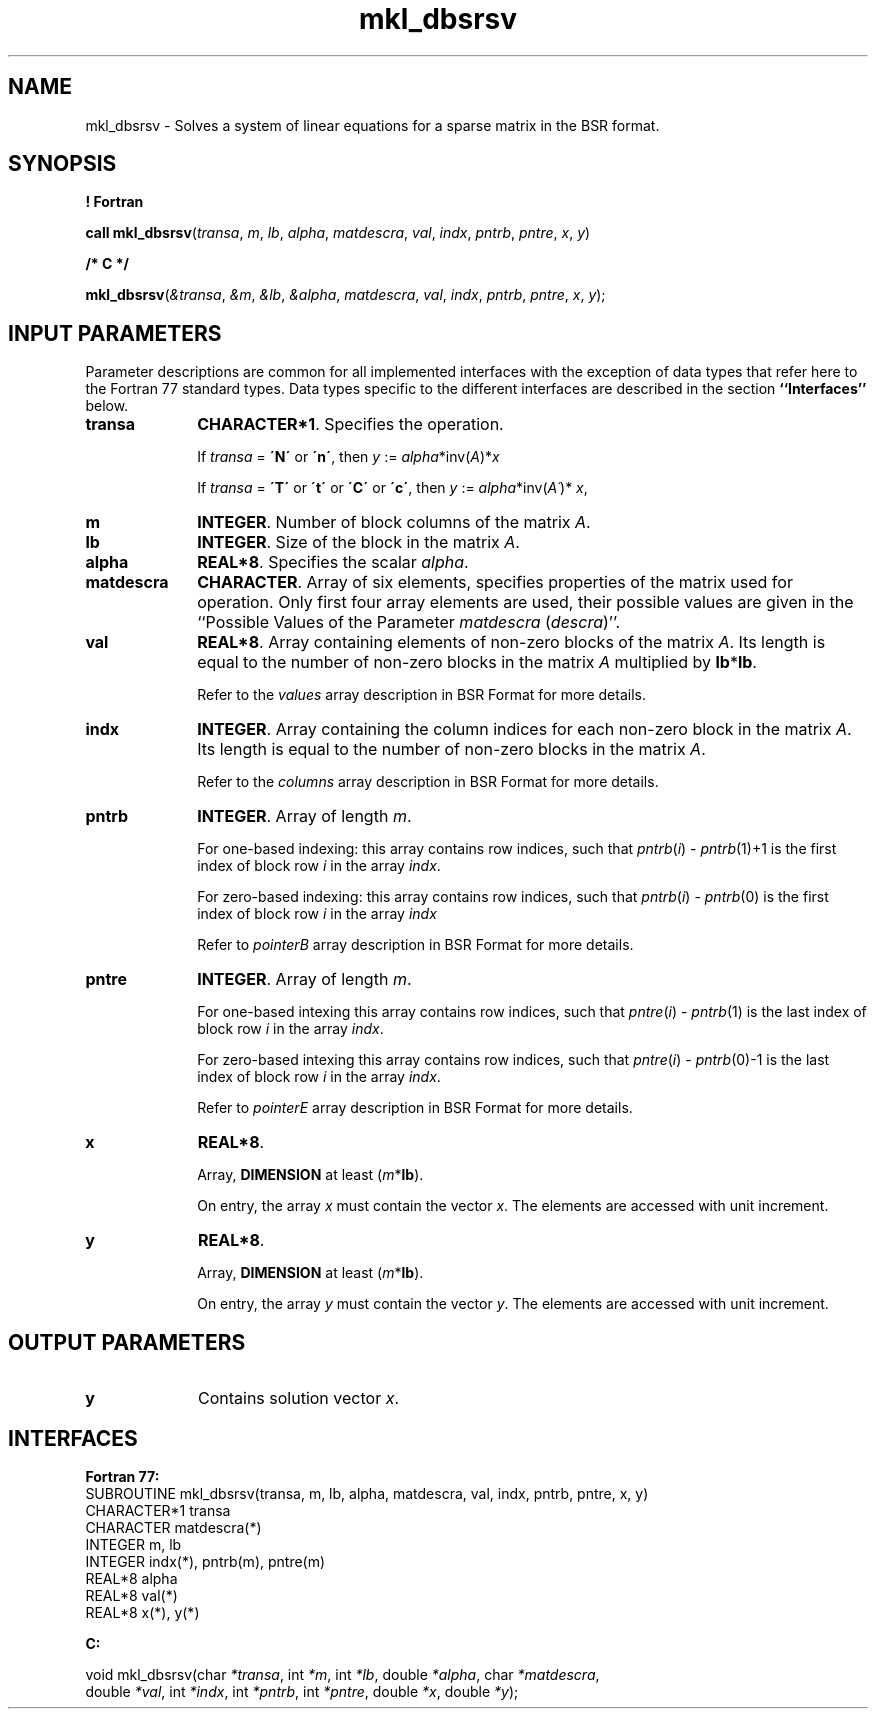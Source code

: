 .\" Copyright (c) 2002 \- 2008 Intel Corporation
.\" All rights reserved.
.\"
.TH mkl\(uldbsrsv 3 "Intel Corporation" "Copyright(C) 2002 \- 2008" "Intel(R) Math Kernel Library"
.SH NAME
mkl\(uldbsrsv \- Solves a system of linear equations for a sparse matrix in the BSR format.
.SH SYNOPSIS
.PP
.B ! Fortran
.PP
\fBcall mkl\(uldbsrsv\fR(\fItransa\fR, \fIm\fR, \fIlb\fR, \fIalpha\fR, \fImatdescra\fR, \fIval\fR, \fIindx\fR, \fIpntrb\fR, \fIpntre\fR, \fIx\fR, \fIy\fR)
.PP
.B /* C */
.PP
\fBmkl\(uldbsrsv\fR(\fI&transa\fR, \fI&m\fR, \fI&lb\fR, \fI&alpha\fR, \fImatdescra\fR, \fIval\fR, \fIindx\fR, \fIpntrb\fR, \fIpntre\fR, \fIx\fR, \fIy\fR);
.SH INPUT PARAMETERS
.PP
Parameter descriptions are common for all implemented interfaces with the exception of data types that refer here to the Fortran 77 standard types. Data types specific to the different interfaces are described in the section \fB``Interfaces''\fR below.
.TP 10
\fBtransa\fR
.NL
\fBCHARACTER*1\fR. Specifies the operation.
.IP
If \fItransa\fR = \fB\'N\'\fR or \fB\'n\'\fR, then \fIy\fR := \fIalpha\fR*inv(\fIA\fR)*\fIx\fR
.IP
If \fItransa\fR = \fB\'T\'\fR or \fB\'t\'\fR or \fB\'C\'\fR or \fB\'c\'\fR, then \fIy\fR := \fIalpha\fR*inv(\fIA\'\fR)* \fIx\fR,
.TP 10
\fBm\fR
.NL
\fBINTEGER\fR. Number of block columns of the matrix \fIA\fR.
.TP 10
\fBlb\fR
.NL
\fBINTEGER\fR. Size of the block in the matrix \fIA\fR.
.TP 10
\fBalpha\fR
.NL
\fBREAL*8\fR. Specifies the scalar \fIalpha\fR. 
.TP 10
\fBmatdescra\fR
.NL
\fBCHARACTER\fR. Array of six elements, specifies properties of the matrix used for operation. Only first four array elements are used, their possible values are given in the ``Possible Values of the Parameter \fImatdescra\fR (\fIdescra\fR)''.
.TP 10
\fBval\fR
.NL
\fBREAL*8\fR. Array containing elements of non-zero blocks of the matrix \fIA\fR. Its length is equal to the number of non-zero blocks in the matrix \fIA\fR multiplied by \fBlb\fR*\fBlb\fR.
.IP
Refer to the \fIvalues\fR array description in BSR Format for more details.
.TP 10
\fBindx\fR
.NL
\fBINTEGER\fR. Array containing the column indices for each non-zero block in the matrix \fIA\fR. Its length is equal to the number of non-zero blocks in the matrix \fIA\fR.
.IP
Refer to the \fIcolumns\fR array description in BSR Format for more details.
.TP 10
\fBpntrb\fR
.NL
\fBINTEGER\fR. Array of length \fIm\fR. 
.IP
For one-based indexing: this array contains row indices, such that \fIpntrb\fR(\fIi\fR) - \fIpntrb\fR(1)+1 is the first index of block row \fIi\fR in the array \fIindx\fR. 
.IP
For zero-based indexing: this array contains row indices, such that \fIpntrb\fR(\fIi\fR) - \fIpntrb\fR(0) is the first index of block row \fIi\fR in the array \fIindx\fR
.IP
Refer to \fIpointerB\fR array description in BSR Format for more details.
.TP 10
\fBpntre\fR
.NL
\fBINTEGER\fR. Array of length \fIm\fR.
.IP
For one-based intexing this array contains row indices, such that \fIpntre\fR(\fIi\fR) - \fIpntrb\fR(1) is the last index of block row \fIi\fR in the array \fIindx\fR. 
.IP
For zero-based intexing this array contains row indices, such that \fIpntre\fR(\fIi\fR) - \fIpntrb\fR(0)-1 is the last index of block row \fIi\fR in the array \fIindx\fR.
.IP
Refer to \fIpointerE\fR array description in BSR Format for more details.
.TP 10
\fBx\fR
.NL
\fBREAL*8\fR. 
.IP
Array, \fBDIMENSION\fR at least (\fIm\fR*\fBlb\fR).
.IP
On entry, the array \fIx\fR must contain the vector \fIx\fR. The elements are accessed with unit increment.
.TP 10
\fBy\fR
.NL
\fBREAL*8\fR. 
.IP
Array, \fBDIMENSION\fR at least (\fIm\fR*\fBlb\fR).
.IP
On entry, the array \fIy\fR must contain the vector \fIy\fR. The elements are accessed with unit increment.
.SH OUTPUT PARAMETERS

.TP 10
\fBy\fR
.NL
Contains solution vector \fIx\fR.
.SH INTERFACES
.PP

.PP
\fBFortran 77:\fR
.br
SUBROUTINE mkl\(uldbsrsv(transa, m, lb, alpha, matdescra, val, indx, pntrb, pntre, x, y)
.br
CHARACTER*1   transa
.br
CHARACTER     matdescra(*)
.br
INTEGER       m, lb
.br
INTEGER       indx(*), pntrb(m), pntre(m)
.br
REAL*8        alpha
.br
REAL*8        val(*)
.br
REAL*8        x(*), y(*)
.PP
\fBC:\fR
.br
.PP
.br
void mkl\(uldbsrsv(char \fI*transa\fR, int \fI*m\fR, int \fI*lb\fR, double \fI*alpha\fR, char \fI*matdescra\fR,
.br
.br
double \fI*val\fR, int \fI*indx\fR, int \fI*pntrb\fR, int \fI*pntre\fR, double \fI*x\fR, double \fI*y\fR);
